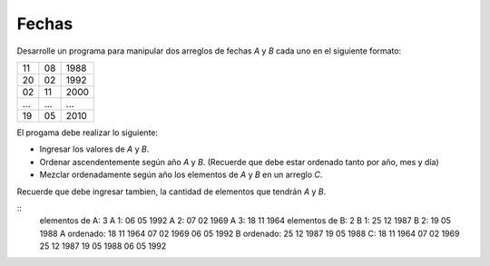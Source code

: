 Fechas
------

Desarrolle un programa para manipular
dos arreglos de fechas `A` y `B` cada uno
en el siguiente formato:

+----+----+------+
| 11 | 08 | 1988 |
+----+----+------+
| 20 | 02 | 1992 |
+----+----+------+
| 02 | 11 | 2000 |
+----+----+------+
| ...| ...| ...  |
+----+----+------+
| 19 | 05 | 2010 |
+----+----+------+

El progama debe realizar lo siguiente:

* Ingresar los valores de `A` y `B`.
* Ordenar ascendentemente según año `A` y `B`.
  (Recuerde que debe estar ordenado tanto por
  año, mes y día)
* Mezclar ordenadamente según año los elementos
  de `A` y `B` en un arreglo `C`.

Recuerde que debe ingresar tambien,
la cantidad de elementos que tendrán `A` y `B`.


::
	elementos de A: 3
	A 1: 06 05 1992
	A 2: 07 02 1969
	A 3: 18 11 1964
	elementos de B: 2
	B 1: 25 12 1987
	B 2: 19 05 1988
	A ordenado:
	18 11 1964
	07 02 1969
	06 05 1992
	B ordenado:
	25 12 1987
	19 05 1988
	C:
	18 11 1964
	07 02 1969
	25 12 1987
	19 05 1988
	06 05 1992
		
